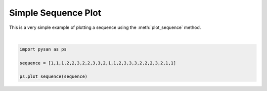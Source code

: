 .. only:: html

    .. note::
        :class: sphx-glr-download-link-note

        Click :ref:`here <sphx_glr_download_auto_examples_plot_example.py>`     to download the full example code
    .. rst-class:: sphx-glr-example-title

    .. _sphx_glr_auto_examples_plot_example.py:


Simple Sequence Plot
===========================

This is a very simple example of plotting a sequence using the :meth:`plot_sequence` method.



.. image:: /auto_examples/images/sphx_glr_plot_example_001.png
    :alt: plot example
    :class: sphx-glr-single-img


.. rst-class:: sphx-glr-script-out

 Out:

 .. code-block:: none


    <module 'matplotlib.pyplot' from '/home/ojs/.local/lib/python3.8/site-packages/matplotlib/pyplot.py'>





|


.. code-block:: default


    import pysan as ps

    sequence = [1,1,1,2,2,3,2,2,3,3,2,1,1,2,3,3,3,2,2,2,3,2,1,1]

    ps.plot_sequence(sequence)

.. rst-class:: sphx-glr-timing

   **Total running time of the script:** ( 0 minutes  0.051 seconds)


.. _sphx_glr_download_auto_examples_plot_example.py:


.. only :: html

 .. container:: sphx-glr-footer
    :class: sphx-glr-footer-example



  .. container:: sphx-glr-download sphx-glr-download-python

     :download:`Download Python source code: plot_example.py <plot_example.py>`



  .. container:: sphx-glr-download sphx-glr-download-jupyter

     :download:`Download Jupyter notebook: plot_example.ipynb <plot_example.ipynb>`


.. only:: html

 .. rst-class:: sphx-glr-signature

    `Gallery generated by Sphinx-Gallery <https://sphinx-gallery.github.io>`_
